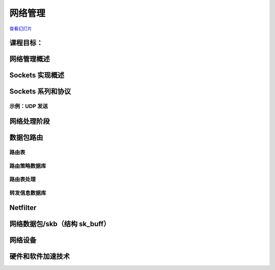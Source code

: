 ==================
网络管理
==================

`查看幻灯片 <networking-slides.html>`_

.. slideconf::
   :autoslides: False
   :theme: single-level

课程目标：
===================

.. slide:: 网络管理
   :inline-contents: True
   :level: 2

   * 套接字实现

   * 路由实现

   * 网络设备接口

   * 硬件和软件加速技术


网络管理概述
===========================

.. slide:: 网络管理概述
   :inline-contents: True
   :level: 2

   .. ditaa::
      :height: 100%

      +---------------------------+
      | Berkeley Socket Interface |
      +---------------------------+

      +---------------------------+
      |      Transport layer      |
      +-------------+-------------+
      |      TCP    |     UDP     |
      +-------------+-------------+

      +---------------------------+
      |      Network layer        |
      +-----+---------+-----------+
      | IP  | Routing | NetFilter |
      +-----+---------+-----------+

      +---------------------------+
      |     Data link layer       |
      +-------+-------+-----------+
      |  ETH  |  ARP  | BRIDGING  |
      +-------+-------+-----------+

      +---------------------------+
      |    Queuing discipline     |
      +---------------------------+

      +---------------------------+
      | Network device drivers    |
      +---------------------------+


Sockets 实现概述
===============================

.. slide:: Sockets 实现概述
   :inline-contents: True
   :level: 2

   .. ditaa::
      :height: 100%

                                        Socket
                                        File
      +------+                          Operations
      | FILE | ----------------------> +-----------+
      +------+                         | read      |
       | |       struct socket_alloc   +-----------+
       | |        +---------------+    | write     |
       | +------->| struct socket |    +-----------+
       | f_private| +-----------+ |    | select    |
       |          | | ...       | |    +-----------+
       |          | +-----------+ |    | ...       |
       |          +---------------+    +-----------+
       +--------->| struct inode  |
        f_inode   | +-----------+ |
                  | | ...       | |
                  | +-----------+ |
                  +---------------+


Sockets 系列和协议
===============================

.. slide:: Sockets 系列和协议
   :inline-contents: True
   :level: 2

   .. ditaa::
      :height: 100%



                        struct socket                +---------> struct proto_ops
                       +--------------------+        |          +-----------------+
                       | struct socket      |        |          | release         |
                       |                    |        |          +-----------------+
                       +--------------------+        |          | bind            |
                       | struct proto_ops * |--------+          +-----------------+
                       +--------------------+                   | connect         |
                       | ...           |                        +-----------------+
                       +---------------+                        | accept          |
             +---------| struct sock * |-------+                +-----------------+
             |         +---------------+       |                | sendmsg         |
             |                                 |                +-----------------+
             |                                 |                | recvmsg         |
             |                                 |                +-----------------+
             |                                 |                | poll            |
             |                                 |                +-----------------+
             |                                 |                | ...             |
             |                                 |                +-----------------+
             |                                 |
             v                                 v            +--> struct sk_prot
        struct tcp_sock                struct tcp_sock      |   +--------------------+
      +-------------------+          +-------------------+  |   | inet_dgram_connect |
      | struct inet_sock  |          | struct inet_sock  |  |   +--------------------+
      | +---------------+ |          | +---------------+ |  |   | inet_sendmsg       |
      | | struct sock   | |          | | struct sock   | |  |   +--------------------+
      | | +-----------+ | |          | | +-----------+ | |  |   | udp_poll           |
      | | | ...       | | |          | | | ...       | | |  |   +--------------------+
      | | +-----------+ | |          | | +-----------+ | |  |   | inet_release       |
      | +---------------+ |          | +---------------+ |  |   +--------------------+
      | | sk_prot *     | |          | | sk_prot *     | |--+   | inet_bind          |
      | +---------------+ |          | +---------------+ |      +--------------------+
      +-------------------+          +-------------------+      | ...                |
      |  ...              |          |  ...              |      +--------------------+
      +-------------------+          +-------------------+


示例：UDP 发送
-----------------

.. slide:: 示例：UDP 发送
   :inline-contents: True
   :level: 2


   .. code-block:: c

      char c;
      struct sockaddr_in addr;
      int s;

      s = socket(AF_INET, SOCK_DGRAM, 0);
      connect(s, (struct sockaddr*)&addr, sizeof(addr));
      write(s, &c, 1);
      close(s);


.. slide:: 示例：UDP 发送
   :inline-contents: True
   :level: 2

   .. ditaa::

      -:------------------------------------------------------------------------------------

      VFS layer                 sys_write → vfs_write → do_sync_write → filp->f_op->aio_write

      -:------------------------------------------------------------------------------------

      Generic socket layer      sock_aio_write → sock->ops->sendmsg

      -:------------------------------------------------------------------------------------

      IP socket layer           sk->sk_prot->sendmsg

      -:------------------------------------------------------------------------------------

      UDP socket layer          ip_append_data                   udp_flush_pending_frames
                                      |                              |
      -:------------------------------+------------------------------+-----------------------
                                      V                              V
      IP socket layer           skb = sock_alloc_send_skb();     ip_local_out
                                skb_queue_tail(sk, skb)

      -:------------------------------------------------------------------------------------

                                         routing


网络处理阶段
=========================

.. slide:: 网络处理阶段
   :inline-contents: True
   :level: 2

   * 中断处理程序——设备驱动程序从 RX 环获取数据，创建网络数据包，并将其放到网络栈队列等待处理

   * NET_SOFTIRQ——数据包通过网络栈层，并进行处理：解封装以太网帧，检查 IP 数据包并进行路由，如果是本地数据包，则解封装协议数据包（例如 TCP）并将其放到套接字里的队列

   * 进程上下文——应用程序从套接字里的队列获取数据或将数据推送到套接字里的队列


数据包路由
==============

.. slide:: 数据包路由
   :inline-contents: True
   :level: 2

   .. ditaa::

      +----------------------+           +----------------------+
      |     Application      |           |     Application      |
      +----------------------+           +----------------------+
         |            ^                     |            ^
         | send()     | recv()              | send()     | recv()
         V            |                     V            |
      +----------------------+           +----------------------+
      |       Socket         |           |       Socket         |
      +----------------------+           +----------------------+
         |            ^                     |            ^
         |            |                     |            |
         v            |                     v            |
      +---------------------------------------------------------+
      |                    Transport layer                      |
      +---------------------------------------------------------+
         |            ^                    |             ^
         |            |                    |             |
         v            |                    v             |
      +---------------------------------------------------------+
      |                    Network layer                        |
      +---------------------------------------------------------+
          |                                         ^
          |                                         |
          v                                         |
      /---------------------------------------------------------\
      |                     Routing                             |  ----> Drop packet
      \---------------------------------------------------------/
          ^             |             ^             |
          | RX          | TX          | RX          | TX
          |             v             |             v
      +-----------------------+   +-----------------------+
      | Network Device Driver |   | Network Device Driver |
      +-----------------------+   +-----------------------+


路由表
----------------

.. slide:: 路由表
   :inline-contents: True
   :level: 2


   .. code-block:: shell

      tavi@desktop-tavi:~/src/linux$ ip route list table main
      default via 172.30.240.1 dev eth0
      172.30.240.0/20 dev eth0 proto kernel scope link src 172.30.249.241

      tavi@desktop-tavi:~/src/linux$ ip route list table local
      broadcast 127.0.0.0 dev lo proto kernel scope link src 127.0.0.1
      local 127.0.0.0/8 dev lo proto kernel scope host src 127.0.0.1
      local 127.0.0.1 dev lo proto kernel scope host src 127.0.0.1
      broadcast 127.255.255.255 dev lo proto kernel scope link src 127.0.0.1
      broadcast 172.30.240.0 dev eth0 proto kernel scope link src 172.30.249.241
      local 172.30.249.241 dev eth0 proto kernel scope host src 172.30.249.241
      broadcast 172.30.255.255 dev eth0 proto kernel scope link src 172.30.249.241

      tavi@desktop-tavi:~/src/linux$ ip rule list
      0:      from all lookup local
      32766:  from all lookup main
      32767:  from all lookup default


路由策略数据库
-----------------------

.. slide:: 路由策略数据库
   :inline-contents: True
   :level: 2

   * “常规”路由仅使用目标地址进行路由

   * 为了增加灵活性，系统使用了“路由策略数据库”，其可以根据其他字段（如源地址、协议类型、传输端口等）进行不同的路由选择

   * 这被编码为一系列规则，根据优先级进行评估（优先级 0 最高）

   * 每个规则都有一个选择器（用于匹配数据包）和一个动作（如果数据包匹配，则采取什么动作）

   * 选择器：源地址、目标地址、服务类型（TOS）、输入接口、输出接口等

   * 动作：查找（lookup）/单播（unicast）——使用给定的路由表，黑洞（blackhole）——丢弃数据包，不可达（unreachable）——发送 ICMP 不可达消息并丢弃数据包等。



路由表处理
------------------------

.. slide:: 路由表处理
   :inline-contents: True
   :level: 2

   * 本地地址的特殊表 -> 根据地址族、类型、端口将数据包路由到套接字

   * 从最具体的路由开始检查每个路由条目（例如，192.168.0.0/24 在 192.168.0.0/16 之前）

   * 如果数据包目标地址与子网掩码进行逻辑 OR 运算后等于子网地址，则表示路由匹配

   * 一旦路由匹配，将检索以下信息：接口、链路层下一跳地址、网络下一跳地址


转发信息数据库
-------------------------------

.. slide:: 转发信息数据库（在 3.6 版本移除）
   :inline-contents: True
   :level: 2

   |_|

   .. image::  ../res/fidb-overview.png


.. slide:: 转发信息数据库（在 3.6 版本移除）
   :inline-contents: True
   :level: 2

   .. image::  ../res/fidb-details.png

.. slide:: 路由缓存（在 3.6 版本移除）
   :inline-contents: True
   :level: 2

   |_|

   .. image::  ../res/routing-cache.png

.. slide:: FIB TRIE
   :inline-contents: True
   :level: 2

   |_|

   .. image::  ../res/fib-trie.png

.. slide:: Compressed Trie
   :inline-contents: True
   :level: 2

   |_|

   .. image::  ../res/fib-trie-compressed.png


Netfilter
=========

.. slide:: Netfilter
   :inline-contents: True
   :level: 2


   * 实现数据包过滤和 NAT 的框架

   * 它在数据包流中的关键位置插入钩子（hook）：

     * NF_IP_PRE_ROUTING

     * NF_IP_LOCAL_IN

     * NF_IP_FORWARD

     * NF_IP_LOCAL_OUT

     * NF_IP_POST_ROUTING

     * NF_IP_NUMHOOKS



网络数据包/skb（结构 sk_buff）
=======================================

.. slide:: 网络数据包/skb
   :inline-contents: True
   :level: 2

   .. image:: ../res/skb.png


.. slide:: 结构 sk_buff
   :inline-contents: True
   :level: 2

   .. code-block:: c

      struct sk_buff {
          struct sk_buff *next;
          struct sk_buff *prev;

          struct sock *sk;
          ktime_t tstamp;
          struct net_device *dev;
          char cb[48];

          unsigned int len,
          data_len;
          __u16 mac_len,
          hdr_len;

          void (*destructor)(struct sk_buff *skb);

          sk_buff_data_t transport_header;
          sk_buff_data_t network_header;
          sk_buff_data_t mac_header;
          sk_buff_data_t tail;
          sk_buff_data_t end;

          unsigned char *head,
          *data;
          unsigned int truesize;
          atomic_t users;


.. slide:: skb APIs
   :inline-contents: True
   :level: 2

   .. code-block:: c

      /* 预留头部空间 */
      void skb_reserve(struct sk_buff *skb, int len);

      /* 在尾部添加数据 */
      unsigned char *skb_put(struct sk_buff *skb, unsigned int len);

      /* 在顶部添加数据 */
      unsigned char *skb_push(struct sk_buff *skb, unsigned int len);

      /* 丢弃顶部的数据 */
      unsigned char *skb_pull(struct sk_buff *skb, unsigned int len);

      /* 丢弃尾部的数据 */
      unsigned char *skb_trim(struct sk_buff *skb, unsigned int len);

      unsigned char *skb_transport_header(const struct sk_buff *skb);

      void skb_reset_transport_header(struct sk_buff *skb);

      void skb_set_transport_header(struct sk_buff *skb, const int offset);

      unsigned char *skb_network_header(const struct sk_buff *skb);

      void skb_reset_network_header(struct sk_buff *skb);

      void skb_set_network_header(struct sk_buff *skb, const int offset);

      unsigned char *skb_mac_header(const struct sk_buff *skb);

      int skb_mac_header_was_set(const struct sk_buff *skb);

      void skb_reset_mac_header(struct sk_buff *skb);

      void skb_set_mac_header(struct sk_buff *skb, const int offset);


.. slide:: skb 数据管理
   :inline-contents: True
   :level: 2

   |_|

   .. ditaa::
      :height: 50%

                    Head
                ^ +---------------+
      skb_push  | |               | | skb_reserve
                  +---------------+ v
                  | Data          | | skb_pull
                ^ |               | v
      skb_trim  | |          Tail |
                  +---------------+
                  |               | | skb_put
                  +---------------+ v
                              End


网络设备
==============

.. slide:: 网络设备接口
   :inline-contents: True
   :level: 2

   .. image::  ../res/net-dev-hw.png


.. slide:: 高级特性
   :inline-contents: True
   :level: 2

   * Scatter-Gather（散列-聚集）

   * 校验和外包：以太网、IP、UDP、TCP

   * 自适应中断处理（聚合、自适应）



硬件和软件加速技术
=============================================

.. slide:: TCP 卸载
   :inline-contents: True
   :level: 2

   * 完全外包——在硬件中实现 TCP/IP 协议栈

   * 问题：

     * 连接数量的扩展

     * 安全性

     * 一致性

.. slide:: 性能观察
   :inline-contents: True
   :level: 2

   * 性能与要处理的数据包数量成正比

   * 例如：如果一个端点可以每秒处理 60K 个数据包

     * 1538 MSS -> 738Mbps
     * 2038 MSS -> 978Mbps
     * 9038 MSS -> 4.3Gbps
     * 20738 MSS -> 9.9Gbps

.. slide:: 无状态外包
   :inline-contents: True
   :level: 2

   * 网络堆栈处理大数据包

   * 发送路径：硬件将大数据包分割为较小的数据包（TCP 分段外包）

   * 接收路径：硬件将小数据包聚合成较大的数据包（大体量接收外包——简称 LRO）


.. slide:: TCP 分段外包
   :inline-contents: True
   :level: 2

   .. image::  ../res/tso.png

.. slide:: 大体量接收外包
   :inline-contents: True
   :level: 2

   .. image::  ../res/lro.png



